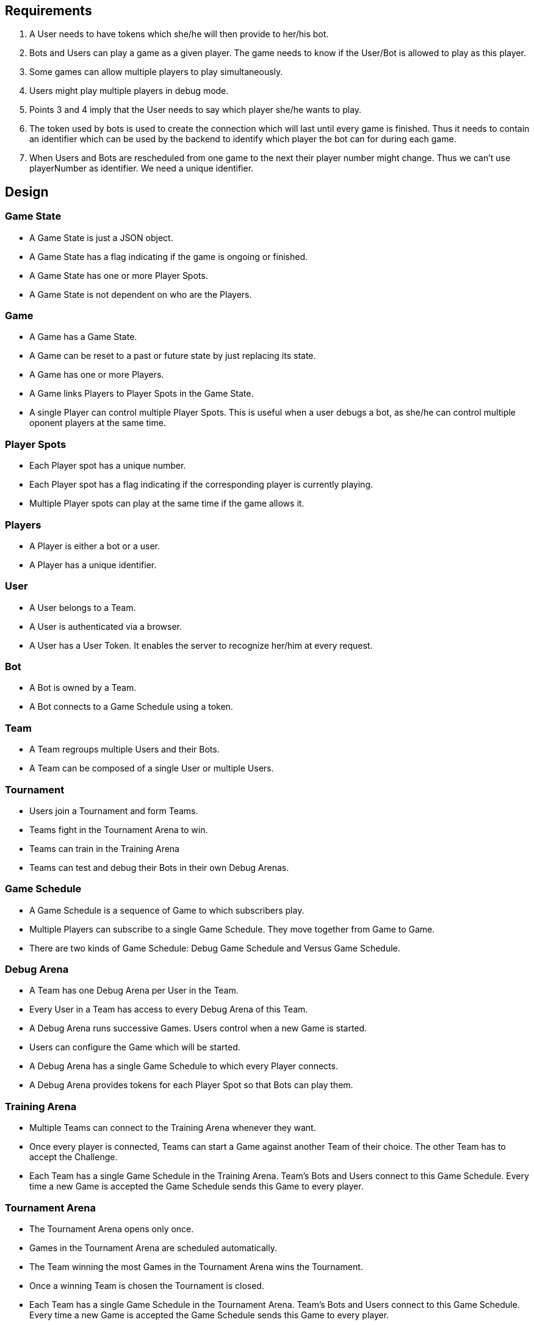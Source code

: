 Requirements
------------

1. A User needs to have tokens which she/he will then provide to her/his bot.
2. Bots and Users can play a game as a given player. The game needs to know if the User/Bot is allowed to play as this player.
3. Some games can allow multiple players to play simultaneously.
4. Users might play multiple players in debug mode.
5. Points 3 and 4 imply that the User needs to say which player she/he wants to play.
6. The token used by bots is used to create the connection which will last until every game is finished. Thus it needs to contain an identifier which can be used by the backend to identify which player the bot can for during each game.
7. When Users and Bots are rescheduled from one game to the next their player number might change. Thus we can't use playerNumber as identifier. We need a unique identifier.


Design
------

Game State
~~~~~~~~~~
- A Game State is just a JSON object.
- A Game State has a flag indicating if the game is ongoing or finished.
- A Game State has one or more Player Spots.
- A Game State is not dependent on who are the Players.

Game
~~~~
- A Game has a Game State.
- A Game can be reset to a past or future state by just replacing its state.
- A Game has one or more Players.
- A Game links Players to Player Spots in the Game State.
- A single Player can control multiple Player Spots. This is useful when a user debugs a bot, as she/he can control multiple oponent players at the same time.

Player Spots
~~~~~~~~~~~~
- Each Player spot has a unique number.
- Each Player spot has a flag indicating if the corresponding player is currently playing.
- Multiple Player spots can play at the same time if the game allows it.

Players
~~~~~~~
- A Player is either a bot or a user.
- A Player has a unique identifier.

User
~~~~
- A User belongs to a Team.
- A User is authenticated via a browser.
- A User has a User Token. It enables the server to recognize her/him at every request.

Bot
~~~
- A Bot is owned by a Team.
- A Bot connects to a Game Schedule using a token.

Team
~~~~
- A Team regroups multiple Users and their Bots.
- A Team can be composed of a single User or multiple Users.

Tournament
~~~~~~~~~~
- Users join a Tournament and form Teams.
- Teams fight in the Tournament Arena to win.
- Teams can train in the Training Arena
- Teams can test and debug their Bots in their own Debug Arenas.

Game Schedule
~~~~~~~~~~~~~
- A Game Schedule is a sequence of Game to which subscribers play.
- Multiple Players can subscribe to a single Game Schedule. They move together from Game to Game.
- There are two kinds of Game Schedule: Debug Game Schedule and Versus Game Schedule.

Debug Arena
~~~~~~~~~~~
- A Team has one Debug Arena per User in the Team.
- Every User in a Team has access to every Debug Arena of this Team.
- A Debug Arena runs successive Games. Users control when a new Game is started.
- Users can configure the Game which will be started.
- A Debug Arena has a single Game Schedule to which every Player connects.
- A Debug Arena provides tokens for each Player Spot so that Bots can play them.

Training Arena
~~~~~~~~~~~~~~
- Multiple Teams can connect to the Training Arena whenever they want.
- Once every player is connected, Teams can start a Game against another Team of their choice. The other Team has to accept the Challenge.
- Each Team has a single Game Schedule in the Training Arena. Team's Bots and Users connect to this Game Schedule. Every time a new Game is accepted the Game Schedule sends this Game to every player.

Tournament Arena
~~~~~~~~~~~~~~~~
- The Tournament Arena opens only once.
- Games in the Tournament Arena are scheduled automatically.
- The Team winning the most Games in the Tournament Arena wins the Tournament.
- Once a winning Team is chosen the Tournament is closed.
- Each Team has a single Game Schedule in the Tournament Arena. Team's Bots and Users connect to this Game Schedule. Every time a new Game is accepted the Game Schedule sends this Game to every player.


User Token
~~~~~~~~~~
- A user token contains the user ID. This user ID plays also the role of Player ID.

Bot Token
~~~~~~~~~
- A Bot token contains a unique Player ID.
- The PlayerID is unique to a Game Schedule. => The Token is different for the Debug Arena, Training Arena and Contest Arena.

